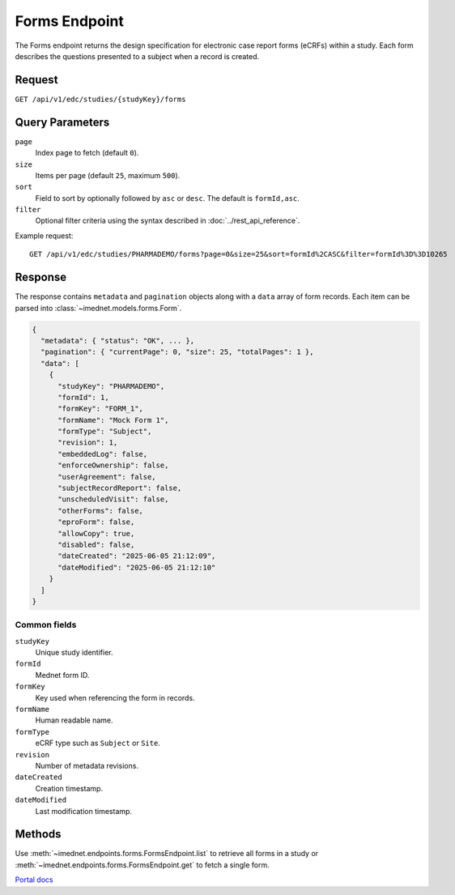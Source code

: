 Forms Endpoint
==============

The Forms endpoint returns the design specification for electronic
case report forms (eCRFs) within a study. Each form describes the
questions presented to a subject when a record is created.

Request
-------

``GET /api/v1/edc/studies/{studyKey}/forms``

Query Parameters
----------------

``page``
  Index page to fetch (default ``0``).

``size``
  Items per page (default ``25``, maximum ``500``).

``sort``
  Field to sort by optionally followed by ``asc`` or ``desc``.
  The default is ``formId,asc``.

``filter``
  Optional filter criteria using the syntax described in
  :doc:`../rest_api_reference`.

Example request::

  GET /api/v1/edc/studies/PHARMADEMO/forms?page=0&size=25&sort=formId%2CASC&filter=formId%3D%3D10265

Response
--------

The response contains ``metadata`` and ``pagination`` objects along with a
``data`` array of form records. Each item can be parsed into
:class:`~imednet.models.forms.Form`.

.. code-block:: json

   {
     "metadata": { "status": "OK", ... },
     "pagination": { "currentPage": 0, "size": 25, "totalPages": 1 },
     "data": [
       {
         "studyKey": "PHARMADEMO",
         "formId": 1,
         "formKey": "FORM_1",
         "formName": "Mock Form 1",
         "formType": "Subject",
         "revision": 1,
         "embeddedLog": false,
         "enforceOwnership": false,
         "userAgreement": false,
         "subjectRecordReport": false,
         "unscheduledVisit": false,
         "otherForms": false,
         "eproForm": false,
         "allowCopy": true,
         "disabled": false,
         "dateCreated": "2025-06-05 21:12:09",
         "dateModified": "2025-06-05 21:12:10"
       }
     ]
   }

Common fields
~~~~~~~~~~~~~

``studyKey``
  Unique study identifier.

``formId``
  Mednet form ID.

``formKey``
  Key used when referencing the form in records.

``formName``
  Human readable name.

``formType``
  eCRF type such as ``Subject`` or ``Site``.

``revision``
  Number of metadata revisions.

``dateCreated``
  Creation timestamp.

``dateModified``
  Last modification timestamp.

Methods
-------

Use :meth:`~imednet.endpoints.forms.FormsEndpoint.list` to
retrieve all forms in a study or :meth:`~imednet.endpoints.forms.FormsEndpoint.get`
to fetch a single form.

`Portal docs <https://portal.prod.imednetapi.com/docs/forms>`_
